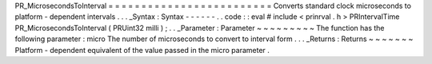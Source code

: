 PR_MicrosecondsToInterval
=
=
=
=
=
=
=
=
=
=
=
=
=
=
=
=
=
=
=
=
=
=
=
=
=
Converts
standard
clock
microseconds
to
platform
-
dependent
intervals
.
.
.
_Syntax
:
Syntax
-
-
-
-
-
-
.
.
code
:
:
eval
#
include
<
prinrval
.
h
>
PRIntervalTime
PR_MicrosecondsToInterval
(
PRUint32
milli
)
;
.
.
_Parameter
:
Parameter
~
~
~
~
~
~
~
~
~
The
function
has
the
following
parameter
:
micro
The
number
of
microseconds
to
convert
to
interval
form
.
.
.
_Returns
:
Returns
~
~
~
~
~
~
~
Platform
-
dependent
equivalent
of
the
value
passed
in
the
micro
parameter
.
